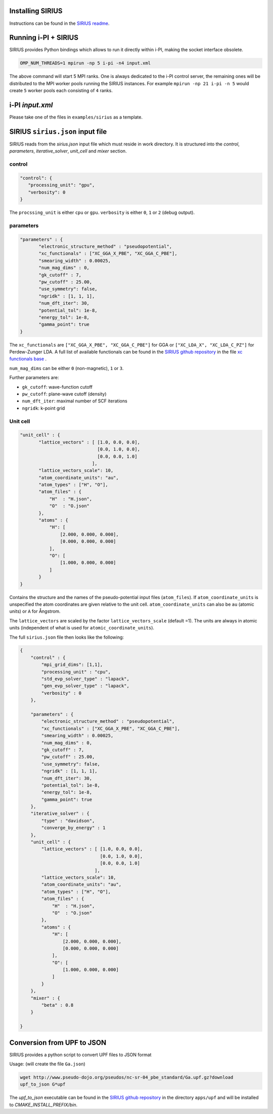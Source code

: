 Installing SIRIUS
=================

Instructions can be found in the `SIRIUS readme`_.

.. _Sirius Readme: https://github.com/electronic-structure/SIRIUS/tree/develop


Running i-PI + SIRIUS
=====================

SIRIUS provides Python bindings which allows to run it directly within i-PI,
making the socket interface obsolete.

.. code-block:: bash

   OMP_NUM_THREADS=1 mpirun -np 5 i-pi -n4 input.xml

The above command will start 5 MPI ranks. One is always dedicated to the i-PI
control server, the remaining ones will be distributed to the MPI worker pools
running the SIRIUS instances. For example ``mpirun -np 21 i-pi -n 5`` would create
``5`` worker pools each consisting of ``4`` ranks.

i-PI `input.xml`
===============

Please take one of the files in ``examples/sirius`` as a template.

SIRIUS ``sirius.json`` input file
=================================

SIRIUS reads from the `sirius.json` input file which must reside in work
directory. It is structured into the `control`, `parameters`,
`iterative_solver`, `unit_cell` and `mixer` section.

control
-------

.. code-block:: json

   "control": {
      "processing_unit": "gpu",
      "verbosity": 0
   }

The ``procssing_unit`` is either ``cpu`` or ``gpu``. ``verbosity`` is either ``0``, ``1`` or
``2`` (debug output).

parameters
----------

.. code-block:: json

   "parameters" : {
          "electronic_structure_method" : "pseudopotential",
          "xc_functionals" : ["XC_GGA_X_PBE", "XC_GGA_C_PBE"],
          "smearing_width" : 0.00025,
          "num_mag_dims" : 0,
          "gk_cutoff" : 7,
          "pw_cutoff" : 25.00,
          "use_symmetry": false,
          "ngridk" : [1, 1, 1],
          "num_dft_iter": 30,
          "potential_tol": 1e-8,
          "energy_tol": 1e-8,
          "gamma_point": true
   }

The ``xc_functionals`` are ``["XC_GGA_X_PBE", "XC_GGA_C_PBE"]`` for GGA or
``["XC_LDA_X", "XC_LDA_C_PZ"]`` for Perdew-Zunger LDA. A full list of available
functionals can be found in the `SIRIUS github repository`_ in the file
`xc functionals base`_ .

``num_mag_dims`` can be either ``0`` (non-magnetic), ``1`` or ``3``.

Further parameters are:

- ``gk_cutoff``: wave-function cutoff
- ``pw_cutoff``: plane-wave cutoff (density)
- ``num_dft_iter``: maximal number of SCF iterations
- ``ngridk``: k-point grid

Unit cell
---------


.. code-block:: json

   "unit_cell" : {
          "lattice_vectors" : [ [1.0, 0.0, 0.0],
                                [0.0, 1.0, 0.0],
                                [0.0, 0.0, 1.0]
                              ],
          "lattice_vectors_scale": 10,
          "atom_coordinate_units": "au",
          "atom_types" : ["H", "O"],
          "atom_files" : {
              "H"  : "H.json",
              "O"  : "O.json"
          },
          "atoms" : {
              "H": [
                  [2.000, 0.000, 0.000],
                  [0.000, 0.000, 0.000]
              ],
              "O": [
                  [1.000, 0.000, 0.000]
              ]
          }
   }

Contains the structure and the names of the pseudo-potential input files
(``atom_files``). If ``atom_coordinate_units`` is unspecified the atom coordinates
are given relative to the unit cell. ``atom_coordinate_units`` can also be ``au``
(atomic units) or ``A`` for Ångstrom.

The ``lattice_vectors`` are scaled by the factor ``lattice_vectors_scale`` (default
=1). The units are always in atomic units (independent of what is used for
``atomic_coordinate_units``).

The full ``sirius.json`` file then looks like the following:

.. code-block:: json

  {
      "control" : {
          "mpi_grid_dims": [1,1],
          "processing_unit" : "cpu",
          "std_evp_solver_type" : "lapack",
          "gen_evp_solver_type" : "lapack",
          "verbosity" : 0
      },

      "parameters" : {
          "electronic_structure_method" : "pseudopotential",
          "xc_functionals" : ["XC_GGA_X_PBE", "XC_GGA_C_PBE"],
          "smearing_width" : 0.00025,
          "num_mag_dims" : 0,
          "gk_cutoff" : 7,
          "pw_cutoff" : 25.00,
          "use_symmetry": false,
          "ngridk" : [1, 1, 1],
          "num_dft_iter": 30,
          "potential_tol": 1e-8,
          "energy_tol": 1e-8,
          "gamma_point": true
      },
      "iterative_solver" : {
          "type" : "davidson",
          "converge_by_energy" : 1
      },
      "unit_cell" : {
          "lattice_vectors" : [ [1.0, 0.0, 0.0],
                                [0.0, 1.0, 0.0],
                                [0.0, 0.0, 1.0]
                              ],
          "lattice_vectors_scale": 10,
          "atom_coordinate_units": "au",
          "atom_types" : ["H", "O"],
          "atom_files" : {
              "H"  : "H.json",
              "O"  : "O.json"
          },
          "atoms" : {
              "H": [
                  [2.000, 0.000, 0.000],
                  [0.000, 0.000, 0.000]
              ],
              "O": [
                  [1.000, 0.000, 0.000]
              ]
          }
      },
      "mixer" : {
          "beta" : 0.8
      }

  }



Conversion from UPF to JSON
===========================

SIRIUS provides a python script to convert UPF files to JSON format

Usage: (will create the file ``Ga.json``)

.. code-block:: bash

     wget http://www.pseudo-dojo.org/pseudos/nc-sr-04_pbe_standard/Ga.upf.gz?download
     upf_to_json G*upf

The `upf_to_json` executable can be found in the `SIRIUS github repository`_ in
the directory ``apps/upf`` and will be installed to `CMAKE_INSTALL_PREFIX/bin`.


.. _xc functionals base: https://github.com/electronic-structure/SIRIUS/blob/master/src/Potential/xc_functional_base.hpp
.. _SIRIUS github repository: https://github.com/electronic-structure/SIRIUS
